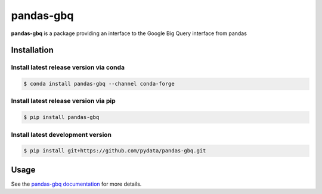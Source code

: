 .. |Build Status| image:: https://travis-ci.org/pydata/pandas-gbq.svg?branch=master
   :target: https://travis-ci.org/pydata/pandas-gbq
.. |Version Status| image:: https://img.shields.io/pypi/v/pandas-gbq.svg
   :target: https://pypi.python.org/pypi/pandas-gbq/
.. |Coverage Status| image:: https://img.shields.io/codecov/c/github/pydata/pandas-gbq.svg
   :target: https://codecov.io/gh/pydata/pandas-gbq/

pandas-gbq
==========

|Build Status| |Version Status| |Coverage Status|

**pandas-gbq** is a package providing an interface to the Google Big Query interface from pandas


Installation
------------


Install latest release version via conda
~~~~~~~~~~~~~~~~~~~~~~~~~~~~~~~~~~~~~~~~

.. code-block:: shell

   $ conda install pandas-gbq --channel conda-forge

Install latest release version via pip
~~~~~~~~~~~~~~~~~~~~~~~~~~~~~~~~~~~~~~

.. code-block:: shell

   $ pip install pandas-gbq

Install latest development version
~~~~~~~~~~~~~~~~~~~~~~~~~~~~~~~~~~

.. code-block:: shell

    $ pip install git+https://github.com/pydata/pandas-gbq.git


Usage
-----

See the `pandas-gbq documentation <https://pandas-gbq.readthedocs.io/>`_ for more details.


